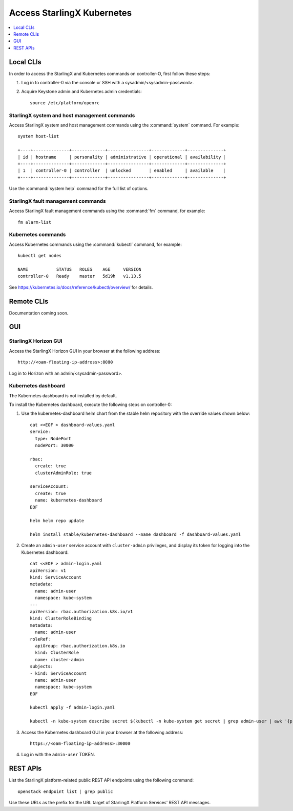 ===========================
Access StarlingX Kubernetes
===========================

.. contents::
   :local:
   :depth: 1

----------
Local CLIs
----------

In order to access the StarlingX and Kubernetes commands on controller-O, first
follow these steps:

#. Log in to controller-0 via the console or SSH with a sysadmin/<sysadmin-password>.

#. Acquire Keystone admin and Kubernetes admin credentials:

   ::

	source /etc/platform/openrc

*********************************************
StarlingX system and host management commands
*********************************************

Access StarlingX system and host management commands using the :command:`system`
command. For example:

::

	system host-list

	+----+--------------+-------------+----------------+-------------+--------------+
	| id | hostname     | personality | administrative | operational | availability |
	+----+--------------+-------------+----------------+-------------+--------------+
	| 1  | controller-0 | controller  | unlocked       | enabled     | available    |
	+----+--------------+-------------+----------------+-------------+--------------+

Use the :command:`system help` command for the full list of options.

***********************************
StarlingX fault management commands
***********************************

Access StarlingX fault management commands using the :command:`fm` command, for example:

::

	fm alarm-list

*******************
Kubernetes commands
*******************

Access Kubernetes commands using the :command:`kubectl` command, for example:

::

	kubectl get nodes

	NAME           STATUS   ROLES    AGE     VERSION
	controller-0   Ready    master   5d19h   v1.13.5

See https://kubernetes.io/docs/reference/kubectl/overview/ for details.

-----------
Remote CLIs
-----------

Documentation coming soon.

---
GUI
---

*********************
StarlingX Horizon GUI
*********************

Access the StarlingX Horizon GUI in your browser at the following address:

::

	http://<oam-floating-ip-address>:8080


Log in to Horizon with an admin/<sysadmin-password>.

********************
Kubernetes dashboard
********************

The Kubernetes dashboard is not installed by default.

To install the Kubernetes dashboard, execute the following steps on controller-0:

#. Use the kubernetes-dashboard helm chart from the stable helm repository with
   the override values shown below:

   ::

	cat <<EOF > dashboard-values.yaml
	service:
	  type: NodePort
	  nodePort: 30000

	rbac:
	  create: true
	  clusterAdminRole: true

	serviceAccount:
	  create: true
	  name: kubernetes-dashboard
	EOF

	helm helm repo update

	helm install stable/kubernetes-dashboard --name dashboard -f dashboard-values.yaml

#. Create an ``admin-user`` service account with ``cluster-admin`` privileges, and
   display its token for logging into the Kubernetes dashboard.

   ::

	cat <<EOF > admin-login.yaml
	apiVersion: v1
	kind: ServiceAccount
	metadata:
	  name: admin-user
	  namespace: kube-system
	---
	apiVersion: rbac.authorization.k8s.io/v1
	kind: ClusterRoleBinding
	metadata:
	  name: admin-user
	roleRef:
	  apiGroup: rbac.authorization.k8s.io
	  kind: ClusterRole
	  name: cluster-admin
	subjects:
	- kind: ServiceAccount
	  name: admin-user
	  namespace: kube-system
	EOF

	kubectl apply -f admin-login.yaml

	kubectl -n kube-system describe secret $(kubectl -n kube-system get secret | grep admin-user | awk '{print $1}')

#. Access the Kubernetes dashboard GUI in your browser at the following address:

   ::

   	https://<oam-floating-ip-address>:30000

#. Log in with the ``admin-user`` TOKEN.

---------
REST APIs
---------

List the StarlingX platform-related public REST API endpoints using the
following command:

::

	openstack endpoint list | grep public

Use these URLs as the prefix for the URL target of StarlingX Platform Services'
REST API messages.
